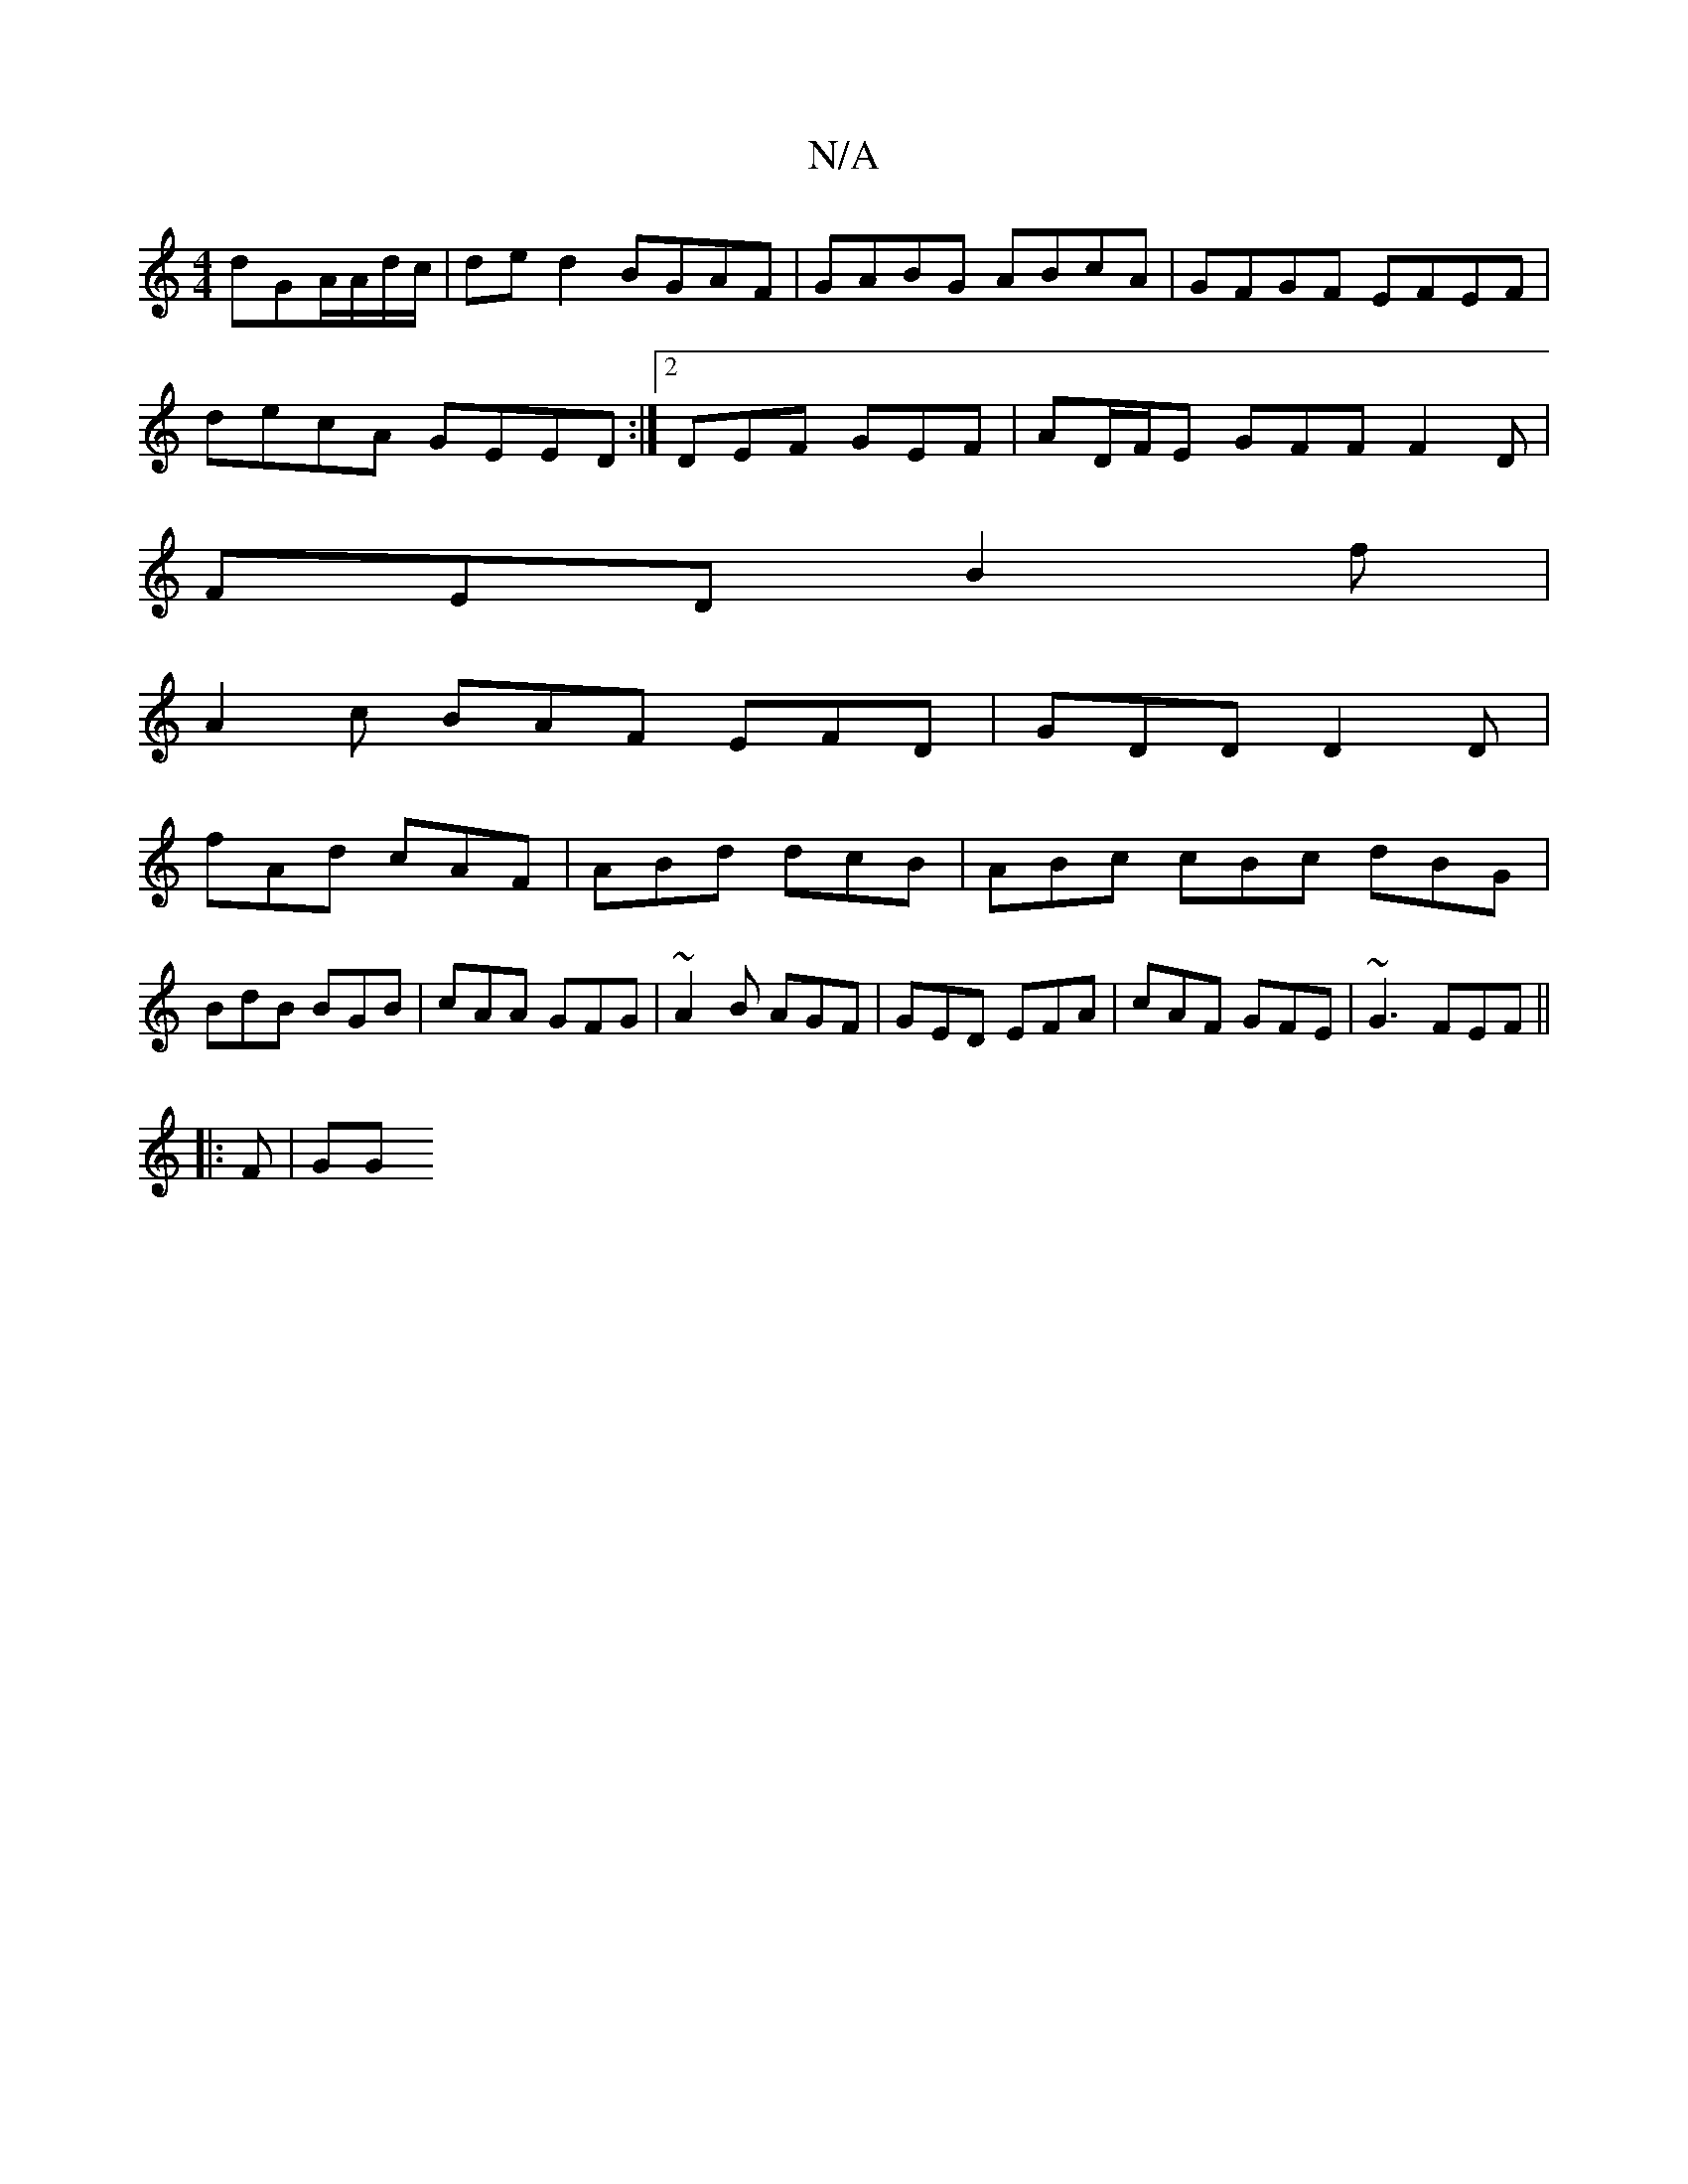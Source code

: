 X:1
T:N/A
M:4/4
R:N/A
K:Cmajor
dGA/A/d/c/|de d2 BGAF|GABG ABcA|GFGF EFEF|
decA GEED :|2 DEF GEF | AD/F/E GFF F2D|
FED B2f|
A2c BAF EFD|GDD D2D|
fAd cAF|ABd dcB|ABc cBc dBG|
BdB BGB|cAA GFG|~A2B AGF|GED EFA|cAF GFE|~G3 FEF ||
|:F|GG